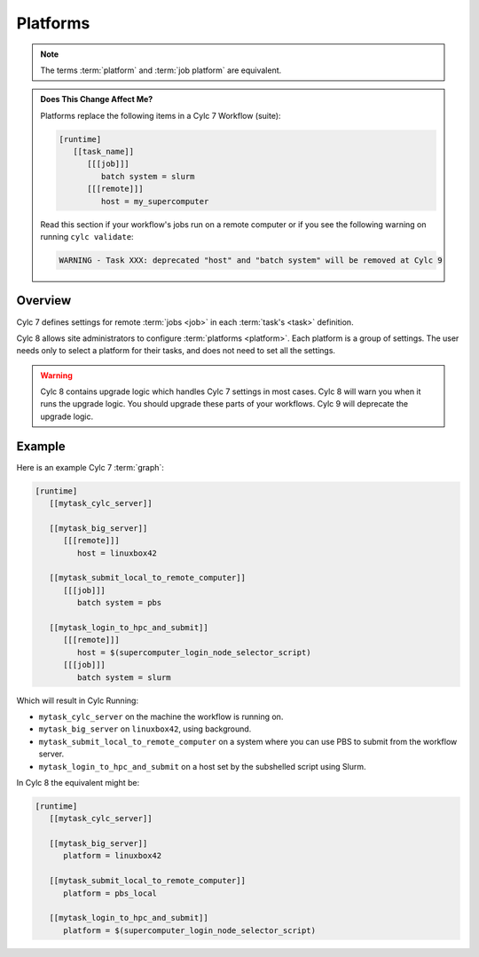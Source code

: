 Platforms
=========

.. note::

   The terms :term:`platform` and :term:`job platform` are equivalent.


.. admonition:: Does This Change Affect Me?
   :class: tip

   Platforms replace the following items in a Cylc 7 Workflow (suite):

   .. code-block:: cylc

      [runtime]
         [[task_name]]
            [[[job]]]
               batch system = slurm
            [[[remote]]]
               host = my_supercomputer

   Read this section if your workflow's jobs run on a remote computer or if
   you see the following warning on running ``cylc validate``:

   .. code-block::

      WARNING - Task XXX: deprecated "host" and "batch system" will be removed at Cylc 9


Overview
--------

Cylc 7 defines settings for remote :term:`jobs <job>` in each
:term:`task's <task>` definition.

Cylc 8 allows site administrators to configure :term:`platforms <platform>`.
Each platform is a group of settings. The user needs only to
select a platform for their tasks, and does not need to set all
the settings.

.. warning::

   Cylc 8 contains upgrade logic which handles Cylc 7
   settings in most cases. Cylc 8 will warn you when it runs
   the upgrade logic. You should upgrade these parts of your
   workflows. Cylc 9 will deprecate the upgrade logic.


Example
-------

Here is an example Cylc 7 :term:`graph`:

.. code-block:: cylc

   [runtime]
      [[mytask_cylc_server]]

      [[mytask_big_server]]
         [[[remote]]]
            host = linuxbox42

      [[mytask_submit_local_to_remote_computer]]
         [[[job]]]
            batch system = pbs

      [[mytask_login_to_hpc_and_submit]]
         [[[remote]]]
            host = $(supercomputer_login_node_selector_script)
         [[[job]]]
            batch system = slurm


Which will result in Cylc Running:

- ``mytask_cylc_server`` on the machine the workflow is running on.
- ``mytask_big_server`` on ``linuxbox42``, using background.
- ``mytask_submit_local_to_remote_computer`` on a system where you can
  use PBS to submit from the workflow server.
- ``mytask_login_to_hpc_and_submit`` on a host set by the subshelled
  script using Slurm.

In Cylc 8 the equivalent might be:

.. code-block:: cylc

   [runtime]
      [[mytask_cylc_server]]

      [[mytask_big_server]]
         platform = linuxbox42

      [[mytask_submit_local_to_remote_computer]]
         platform = pbs_local

      [[mytask_login_to_hpc_and_submit]]
         platform = $(supercomputer_login_node_selector_script)
